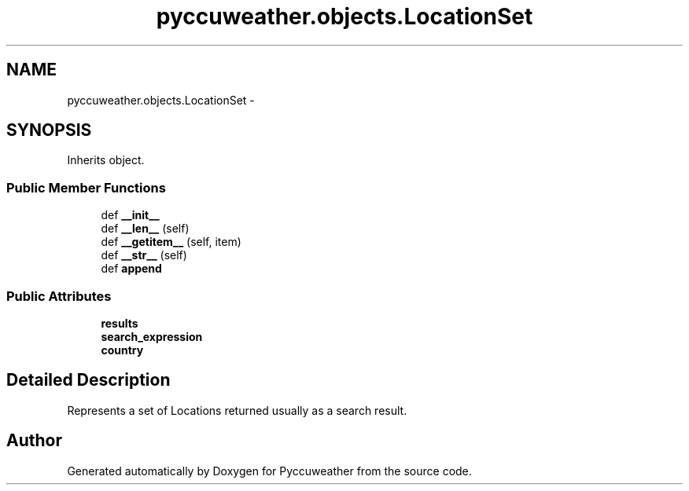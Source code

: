 .TH "pyccuweather.objects.LocationSet" 3 "Sat Jul 4 2015" "Version 0.31" "Pyccuweather" \" -*- nroff -*-
.ad l
.nh
.SH NAME
pyccuweather.objects.LocationSet \- 
.SH SYNOPSIS
.br
.PP
.PP
Inherits object\&.
.SS "Public Member Functions"

.in +1c
.ti -1c
.RI "def \fB__init__\fP"
.br
.ti -1c
.RI "def \fB__len__\fP (self)"
.br
.ti -1c
.RI "def \fB__getitem__\fP (self, item)"
.br
.ti -1c
.RI "def \fB__str__\fP (self)"
.br
.ti -1c
.RI "def \fBappend\fP"
.br
.in -1c
.SS "Public Attributes"

.in +1c
.ti -1c
.RI "\fBresults\fP"
.br
.ti -1c
.RI "\fBsearch_expression\fP"
.br
.ti -1c
.RI "\fBcountry\fP"
.br
.in -1c
.SH "Detailed Description"
.PP 

.PP
.nf
Represents a set of Locations returned usually as a search result.

.fi
.PP
 

.SH "Author"
.PP 
Generated automatically by Doxygen for Pyccuweather from the source code\&.
